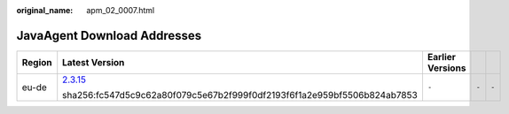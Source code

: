 :original_name: apm_02_0007.html

.. _apm_02_0007:

JavaAgent Download Addresses
============================

+-------------+--------------------------------------------------------------------------------------------------------------+------------------+-------------+-------------+
| Region      | Latest Version                                                                                               | Earlier Versions |             |             |
+=============+==============================================================================================================+==================+=============+=============+
| eu-de       | `2.3.15 <https://obs-eu-de-apm2-prod.obs.eu-de.otc.t-systems.com/apm2_javaagent/apm-javaagent-2.3.15.tar>`__ | ``-``            | ``-``       | ``-``       |
|             |                                                                                                              |                  |             |             |
|             | sha256:fc547d5c9c62a80f079c5e67b2f999f0df2193f6f1a2e959bf5506b824ab7853                                      |                  |             |             |
+-------------+--------------------------------------------------------------------------------------------------------------+------------------+-------------+-------------+
